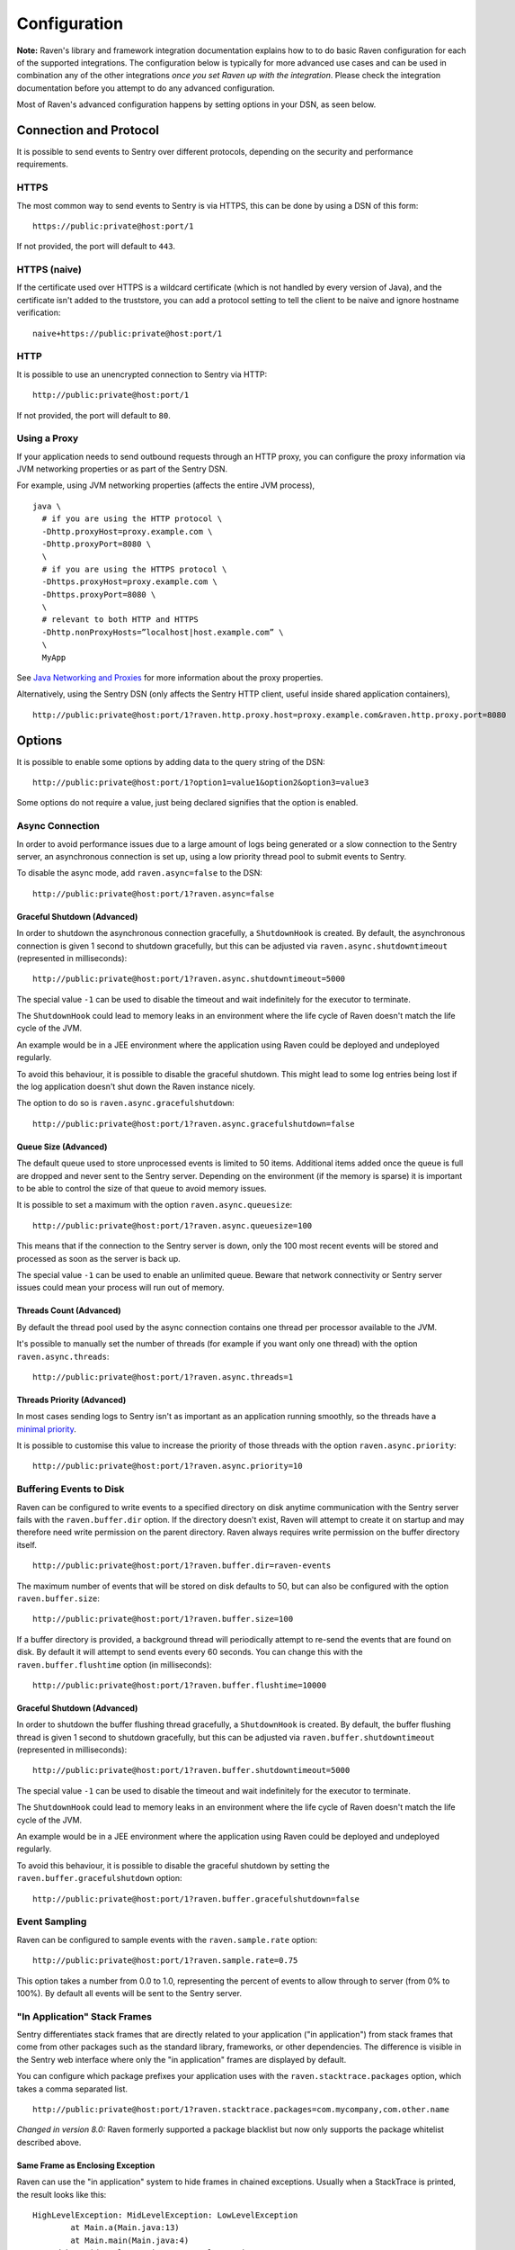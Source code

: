 Configuration
=============

**Note:** Raven's library and framework integration documentation explains how to to do
basic Raven configuration for each of the supported integrations. The configuration
below is typically for more advanced use cases and can be used in combination any of the other
integrations *once you set Raven up with the integration*. Please check the integration
documentation before you attempt to do any advanced configuration.

Most of Raven's advanced configuration happens by setting options in your DSN, as seen below.

Connection and Protocol
-----------------------

It is possible to send events to Sentry over different protocols, depending
on the security and performance requirements.

HTTPS
~~~~~

The most common way to send events to Sentry is via HTTPS, this can be done by
using a DSN of this form:

::

    https://public:private@host:port/1

If not provided, the port will default to ``443``.

HTTPS (naive)
~~~~~~~~~~~~~

If the certificate used over HTTPS is a wildcard certificate (which is not
handled by every version of Java), and the certificate isn't added to the
truststore, you can add a protocol setting to tell the client to be
naive and ignore hostname verification:

::

    naive+https://public:private@host:port/1

HTTP
~~~~

It is possible to use an unencrypted connection to Sentry via HTTP:

::

    http://public:private@host:port/1

If not provided, the port will default to ``80``.

Using a Proxy
~~~~~~~~~~~~~

If your application needs to send outbound requests through an HTTP proxy,
you can configure the proxy information via JVM networking properties or
as part of the Sentry DSN.

For example, using JVM networking properties (affects the entire JVM process),

::

    java \
      # if you are using the HTTP protocol \
      -Dhttp.proxyHost=proxy.example.com \
      -Dhttp.proxyPort=8080 \
      \
      # if you are using the HTTPS protocol \
      -Dhttps.proxyHost=proxy.example.com \
      -Dhttps.proxyPort=8080 \
      \
      # relevant to both HTTP and HTTPS
      -Dhttp.nonProxyHosts=”localhost|host.example.com” \
      \
      MyApp

See `Java Networking and
Proxies <http://docs.oracle.com/javase/8/docs/technotes/guides/net/proxies.html>`_
for more information about the proxy properties.

Alternatively, using the Sentry DSN (only affects the Sentry HTTP client,
useful inside shared application containers),

::

    http://public:private@host:port/1?raven.http.proxy.host=proxy.example.com&raven.http.proxy.port=8080

Options
-------

It is possible to enable some options by adding data to the query string of the
DSN:

::

    http://public:private@host:port/1?option1=value1&option2&option3=value3

Some options do not require a value, just being declared signifies that the
option is enabled.

Async Connection
~~~~~~~~~~~~~~~~

In order to avoid performance issues due to a large amount of logs being
generated or a slow connection to the Sentry server, an asynchronous connection
is set up, using a low priority thread pool to submit events to Sentry.

To disable the async mode, add ``raven.async=false`` to the DSN:

::

    http://public:private@host:port/1?raven.async=false

Graceful Shutdown (Advanced)
````````````````````````````

In order to shutdown the asynchronous connection gracefully, a ``ShutdownHook``
is created. By default, the asynchronous connection is given 1 second
to shutdown gracefully, but this can be adjusted via
``raven.async.shutdowntimeout`` (represented in milliseconds):

::

    http://public:private@host:port/1?raven.async.shutdowntimeout=5000

The special value ``-1`` can be used to disable the timeout and wait
indefinitely for the executor to terminate.

The ``ShutdownHook`` could lead to memory leaks in an environment where
the life cycle of Raven doesn't match the life cycle of the JVM.

An example would be in a JEE environment where the application using Raven
could be deployed and undeployed regularly.

To avoid this behaviour, it is possible to disable the graceful shutdown.
This might lead to some log entries being lost if the log application
doesn't shut down the Raven instance nicely.

The option to do so is ``raven.async.gracefulshutdown``:

::

    http://public:private@host:port/1?raven.async.gracefulshutdown=false

Queue Size (Advanced)
`````````````````````

The default queue used to store unprocessed events is limited to 50
items. Additional items added once the queue is full are dropped and
never sent to the Sentry server.
Depending on the environment (if the memory is sparse) it is important to be
able to control the size of that queue to avoid memory issues.

It is possible to set a maximum with the option ``raven.async.queuesize``:

::

    http://public:private@host:port/1?raven.async.queuesize=100

This means that if the connection to the Sentry server is down, only the 100
most recent events will be stored and processed as soon as the server is back up.

The special value ``-1`` can be used to enable an unlimited queue. Beware
that network connectivity or Sentry server issues could mean your process
will run out of memory.

Threads Count (Advanced)
````````````````````````

By default the thread pool used by the async connection contains one thread per
processor available to the JVM.

It's possible to manually set the number of threads (for example if you want
only one thread) with the option ``raven.async.threads``:

::

    http://public:private@host:port/1?raven.async.threads=1

Threads Priority (Advanced)
```````````````````````````

In most cases sending logs to Sentry isn't as important as an application
running smoothly, so the threads have a
`minimal priority <http://docs.oracle.com/javase/6/docs/api/java/lang/Thread.html#MIN_PRIORITY>`_.

It is possible to customise this value to increase the priority of those threads
with the option ``raven.async.priority``:

::

    http://public:private@host:port/1?raven.async.priority=10

Buffering Events to Disk
~~~~~~~~~~~~~~~~~~~~~~~~

Raven can be configured to write events to a specified directory on disk
anytime communication with the Sentry server fails with the ``raven.buffer.dir``
option. If the directory doesn't exist, Raven will attempt to create it
on startup and may therefore need write permission on the parent directory.
Raven always requires write permission on the buffer directory itself.

::

    http://public:private@host:port/1?raven.buffer.dir=raven-events

The maximum number of events that will be stored on disk defaults to 50,
but can also be configured with the option ``raven.buffer.size``:

::

    http://public:private@host:port/1?raven.buffer.size=100

If a buffer directory is provided, a background thread will periodically
attempt to re-send the events that are found on disk. By default it will
attempt to send events every 60 seconds. You can change this with the
``raven.buffer.flushtime`` option (in milliseconds):

::

    http://public:private@host:port/1?raven.buffer.flushtime=10000

Graceful Shutdown (Advanced)
````````````````````````````

In order to shutdown the buffer flushing thread gracefully, a ``ShutdownHook``
is created. By default, the buffer flushing thread is given 1 second
to shutdown gracefully, but this can be adjusted via
``raven.buffer.shutdowntimeout`` (represented in milliseconds):

::

    http://public:private@host:port/1?raven.buffer.shutdowntimeout=5000

The special value ``-1`` can be used to disable the timeout and wait
indefinitely for the executor to terminate.

The ``ShutdownHook`` could lead to memory leaks in an environment where
the life cycle of Raven doesn't match the life cycle of the JVM.

An example would be in a JEE environment where the application using Raven
could be deployed and undeployed regularly.

To avoid this behaviour, it is possible to disable the graceful shutdown
by setting the ``raven.buffer.gracefulshutdown`` option:

::

    http://public:private@host:port/1?raven.buffer.gracefulshutdown=false

Event Sampling
~~~~~~~~~~~~~~

Raven can be configured to sample events with the ``raven.sample.rate`` option:

::

    http://public:private@host:port/1?raven.sample.rate=0.75

This option takes a number from 0.0 to 1.0, representing the percent of
events to allow through to server (from 0% to 100%). By default all
events will be sent to the Sentry server.

"In Application" Stack Frames
~~~~~~~~~~~~~~~~~~~~~~~~~~~~~

Sentry differentiates stack frames that are directly related to your application
("in application") from stack frames that come from other packages such as the
standard library, frameworks, or other dependencies. The difference
is visible in the Sentry web interface where only the "in application" frames are
displayed by default.

You can configure which package prefixes your application uses with the
``raven.stacktrace.packages`` option, which takes a comma separated list.

::

    http://public:private@host:port/1?raven.stacktrace.packages=com.mycompany,com.other.name

*Changed in version 8.0:* Raven formerly supported a package blacklist but
now only supports the package whitelist described above.

Same Frame as Enclosing Exception
`````````````````````````````````

Raven can use the "in application" system to hide frames in chained exceptions. Usually when a
StackTrace is printed, the result looks like this:

::

    HighLevelException: MidLevelException: LowLevelException
            at Main.a(Main.java:13)
            at Main.main(Main.java:4)
    Caused by: MidLevelException: LowLevelException
            at Main.c(Main.java:23)
            at Main.b(Main.java:17)
            at Main.a(Main.java:11)
            ... 1 more
    Caused by: LowLevelException
            at Main.e(Main.java:30)
            at Main.d(Main.java:27)
            at Main.c(Main.java:21)
            ... 3 more

Some frames are replaced by the ``... N more`` line as they are the same frames
as in the enclosing exception.

To enable a similar behaviour in Raven use the ``raven.stacktrace.hidecommon`` option.

::

    http://public:private@host:port/1?raven.stacktrace.hidecommon

Compression
~~~~~~~~~~~

By default the content sent to Sentry is compressed and encoded in base64 before
being sent.
However, compressing and encoding the data adds a small CPU and memory hit which
might not be useful if the connection to Sentry is fast and reliable.

Depending on the limitations of the project (e.g. a mobile application with a
limited connection, Sentry hosted on an external network), it can be useful
to compress the data beforehand or not.

It's possible to manually enable/disable the compression with the option
``raven.compression``

::

    http://public:private@host:port/1?raven.compression=false

Max Message Size
~~~~~~~~~~~~~~~~

By default only the first 1000 characters of a message will be sent to
the server. This can be changed with the ``raven.maxmessagelength`` option.

::

    http://public:private@host:port/1?raven.maxmessagelength=1500

Timeout (Advanced)
~~~~~~~~~~~~~~~~~~

A timeout is set to avoid blocking Raven threads because establishing a
connection is taking too long.

It's possible to manually set the timeout length with ``raven.timeout``
(in milliseconds):

::

    http://public:private@host:port/1?raven.timeout=10000

Custom RavenFactory
-------------------

At times, you may require custom functionality that is not included in ``raven-java``
already. The most common way to do this is to create your own ``RavenFactory`` instance
as seen in the example below. Note that you'll also need to register it with Raven and
possibly configure your integration to use it, as shown below.

Implementation
~~~~~~~~~~~~~~

.. sourcecode:: java

    public class MyRavenFactory extends DefaultRavenFactory {

        @Override
        public Raven createRavenInstance(Dsn dsn) {
            Raven raven = new Raven(createConnection(dsn));

            /*
            Create and use the ForwardedAddressResolver, which will use the
            X-FORWARDED-FOR header for the remote address if it exists.
             */
            ForwardedAddressResolver forwardedAddressResolver = new ForwardedAddressResolver();
            raven.addBuilderHelper(new HttpEventBuilderHelper(forwardedAddressResolver));

            return raven;
        }

    }

Next, you'll need to register your class with Raven in one of two ways.

Registration
~~~~~~~~~~~~

Java ServiceLoader Provider (Recommended)
`````````````````````````````````````````

You'll need to add a ``ServiceLoader`` provider file to your project at
``src/main/resources/META-INF/services/com.getsentry.raven.RavenFactory`` that contains
the name of your class so that it will be considered as a candidate ``RavenFactory``. For an example, see
`how we configure the DefaultRavenFactory itself <https://github.com/getsentry/raven-java/blob/master/raven/src/main/resources/META-INF/services/com.getsentry.raven.RavenFactory>`_.

Manual Registration
```````````````````

You can also manually register your ``RavenFactory`` instance. If you are using
an integration that builds its own Raven client, such as a logging integration, this should
be done early in your application lifecycle so that your factory is available the first time
you attempt to send an event to the Sentry server.

.. sourcecode:: java

    class MyApp {
        public static void main(String[] args) {
            RavenFactory.registerFactory(new MyRavenFactory());
            // ... your app code ...
        }
    }

Configuration
~~~~~~~~~~~~~

Finally, see the documentation for the integration you use to find out how to
configure it to use your custom ``RavenFactory``.
